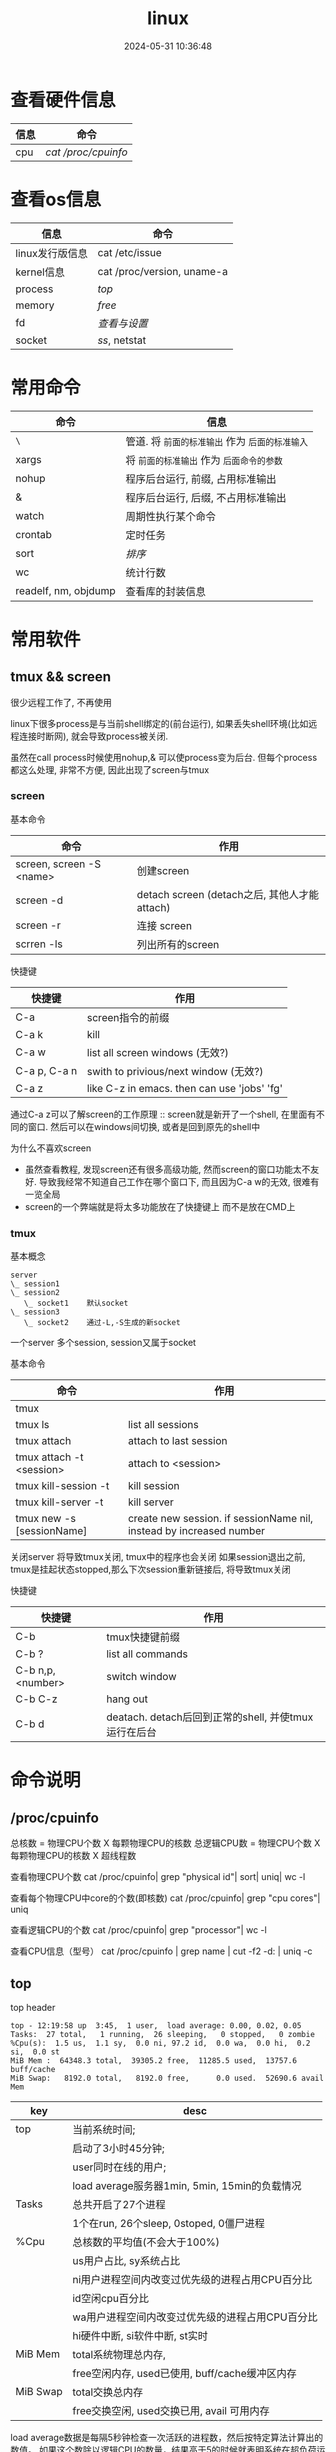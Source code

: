 #+title: linux
#+date: 2024-05-31 10:36:48
#+hugo_section: docs
#+hugo_bundle: os/linux
#+export_file_name: index
#+hugo_weight: 2
#+hugo_draft: false
#+hugo_auto_set_lastmod: t
#+hugo_custom_front_matter: :bookCollapseSection false

#+hugo: more
* 查看硬件信息

  | 信息 | 命令              |
  |------+-------------------|
  | cpu  | [[*/proc/cpuinfo][cat /proc/cpuinfo]] |
  |------+-------------------|

* 查看os信息

  | 信息               | 命令                       |
  |--------------------+----------------------------|
  | linux发行版信息    | cat /etc/issue             |
  |--------------------+----------------------------|
  | kernel信息         | cat /proc/version, uname-a |
  |--------------------+----------------------------|
  | process            | [[*top][top]]                        |
  |--------------------+----------------------------|
  | memory             | [[*free][free]]                       |
  |--------------------+----------------------------|
  | fd                 | [[*fd][查看与设置]]                 |
  |--------------------+----------------------------|
  | socket             | [[*ss][ss]], netstat                |
  |--------------------+----------------------------|


* 常用命令

  | 命令                 | 信息                                        |
  |----------------------+---------------------------------------------|
  | =\=                    | 管道. 将 =前面的标准输出= 作为 =后面的标准输入= |
  |----------------------+---------------------------------------------|
  | xargs                | 将 =前面的标准输出= 作为 =后面命令的参数=       |
  |----------------------+---------------------------------------------|
  | nohup                | 程序后台运行, 前缀, 占用标准输出            |
  |----------------------+---------------------------------------------|
  | &                    | 程序后台运行, 后缀, 不占用标准输出          |
  |----------------------+---------------------------------------------|
  | watch                | 周期性执行某个命令                          |
  |----------------------+---------------------------------------------|
  | crontab              | 定时任务                                    |
  |----------------------+---------------------------------------------|
  | sort                 | [[*sort][排序]]                                        |
  |----------------------+---------------------------------------------|
  | wc                   | 统计行数                                    |
  |----------------------+---------------------------------------------|
  | readelf, nm, objdump | 查看库的封装信息                            |
  |----------------------+---------------------------------------------|

* 常用软件
** tmux && screen
   #+attr_shortcode: info
   #+begin_hint
   很少远程工作了, 不再使用
   #+end_hint

   linux下很多process是与当前shell绑定的(前台运行),
   如果丢失shell环境(比如远程连接时断网), 就会导致process被关闭.

   虽然在call process时候使用nohup,& 可以使process变为后台.
   但每个process都这么处理, 非常不方便, 因此出现了screen与tmux

*** screen
    #+begin_details
    #+begin_summary
    基本命令
    #+end_summary

    | 命令                     | 作用                                         |
    |--------------------------+----------------------------------------------|
    | screen, screen -S <name> | 创建screen                                   |
    | screen -d                | detach screen (detach之后, 其他人才能attach) |
    | screen -r                | 连接 screen                                  |
    | scrren -ls               | 列出所有的screen                             |
    |--------------------------+----------------------------------------------|
    #+end_details

    #+begin_details
    #+begin_summary
    快捷键
    #+end_summary

    | 快捷键       | 作用                                        |
    |--------------+---------------------------------------------|
    | C-a          | screen指令的前缀                            |
    | C-a k        | kill                                        |
    | C-a w        | list all screen windows (无效?)             |
    | C-a p, C-a n | swith to privious/next window (无效?)       |
    | C-a z        | like C-z in emacs. then can use 'jobs' 'fg' |
    |--------------+---------------------------------------------|

    #+attr_shortcode: info
    #+begin_hint
    通过C-a z可以了解screen的工作原理 :: screen就是新开了一个shell, 在里面有不同的窗口.
    然后可以在windows间切换, 或者是回到原先的shell中
    #+end_hint

    #+attr_shortcode: info
    #+begin_hint
    为什么不喜欢screen
    - 虽然查看教程, 发现screen还有很多高级功能, 然而screen的窗口功能太不友好.
      导致我经常不知道自己工作在哪个窗口下, 而且因为C-a w的无效, 很难有一览全局
    - screen的一个弊端就是将太多功能放在了快捷键上 而不是放在CMD上
    #+end_hint
    #+end_details

*** tmux
    #+begin_details
    #+begin_summary
    基本概念
    #+end_summary

    #+begin_example
      server
      \_ session1
      \_ session2
         \_ socket1    默认socket
      \_ session3
         \_ socket2    通过-L,-S生成的新socket
    #+end_example
    一个server 多个session, session又属于socket
    #+end_details

    #+begin_details
    #+begin_summary
    基本命令
    #+end_summary

    | 命令                      | 作用                                                                |
    |---------------------------+---------------------------------------------------------------------|
    | tmux                      |                                                                     |
    | tmux ls                   | list all sessions                                                   |
    | tmux attach               | attach to last session                                              |
    | tmux attach -t <session>  | attach to <session>                                                 |
    | tmux kill-session -t      | kill session                                                        |
    | tmux kill-server -t       | kill server                                                         |
    | tmux new -s [sessionName] | create new session. if sessionName nil, instead by increased number |
    |---------------------------+---------------------------------------------------------------------|

    #+attr_shortcode: info
    #+begin_hint
    关闭server 将导致tmux关闭, tmux中的程序也会关闭
    如果session退出之前, tmux是挂起状态stopped,那么下次session重新链接后, 将导致tmux关闭
    #+end_hint
    #+end_details

    #+begin_details
    #+begin_summary
    快捷键
    #+end_summary

    | 快捷键           | 作用                                                 |
    |------------------+------------------------------------------------------|
    | C-b              | tmux快捷键前缀                                       |
    | C-b ?            | list all commands                                    |
    | C-b n,p,<number> | switch window                                        |
    | C-b C-z          | hang out                                             |
    | C-b d            | deatach. detach后回到正常的shell, 并使tmux运行在后台 |
    |------------------+------------------------------------------------------|
    #+end_details

* 命令说明
** /proc/cpuinfo
  #+begin_details
  总核数 = 物理CPU个数 X 每颗物理CPU的核数
  总逻辑CPU数 = 物理CPU个数 X 每颗物理CPU的核数 X 超线程数

  查看物理CPU个数
  cat /proc/cpuinfo| grep "physical id"| sort| uniq| wc -l

  查看每个物理CPU中core的个数(即核数)
  cat /proc/cpuinfo| grep "cpu cores"| uniq

  查看逻辑CPU的个数
  cat /proc/cpuinfo| grep "processor"| wc -l

  查看CPU信息（型号）
  cat /proc/cpuinfo | grep name | cut -f2 -d: | uniq -c
  #+end_details
** top
   #+begin_details
   #+begin_summary
   top header
   #+end_summary

   #+begin_example
   top - 12:19:58 up  3:45,  1 user,  load average: 0.00, 0.02, 0.05
   Tasks:  27 total,   1 running,  26 sleeping,   0 stopped,   0 zombie
   %Cpu(s):  1.5 us,  1.1 sy,  0.0 ni, 97.2 id,  0.0 wa,  0.0 hi,  0.2 si,  0.0 st
   MiB Mem :  64348.3 total,  39305.2 free,  11285.5 used,  13757.6 buff/cache
   MiB Swap:   8192.0 total,   8192.0 free,      0.0 used.  52690.6 avail Mem
   #+end_example

   | key      | desc                                            |
   |----------+-------------------------------------------------|
   | top      | 当前系统时间;                                   |
   |          | 启动了3小时45分钟;                              |
   |          | user同时在线的用户;                             |
   |          | load average服务器1min, 5min, 15min的负载情况   |
   |----------+-------------------------------------------------|
   | Tasks    | 总共开启了27个进程                              |
   |          | 1个在run, 26个sleep, 0stoped, 0僵尸进程         |
   |----------+-------------------------------------------------|
   | %Cpu     | 总核数的平均值(不会大于100%)                    |
   |          | us用户占比, sy系统占比                          |
   |          | ni用户进程空间内改变过优先级的进程占用CPU百分比 |
   |          | id空闲cpu百分比                                 |
   |          | wa用户进程空间内改变过优先级的进程占用CPU百分比 |
   |          | hi硬件中断, si软件中断, st实时                  |
   |----------+-------------------------------------------------|
   | MiB Mem  | total系统物理总内存,                            |
   |          | free空闲内存, used已使用, buff/cache缓冲区内存  |
   |----------+-------------------------------------------------|
   | MiB Swap | total交换总内存                                 |
   |          | free交换空闲, used交换已用, avail 可用内存      |
   |----------+-------------------------------------------------|

   #+attr_shortcode: info
   #+begin_hint
   load average数据是每隔5秒钟检查一次活跃的进程数，然后按特定算法计算出的数值。
   如果这个数除以逻辑CPU的数量，结果高于5的时候就表明系统在超负荷运转了
   #+end_hint

   #+attr_shortcode: info
   #+begin_hint
   这一系列信息是系统的信息, docker容器内外是一致的
   #+end_hint
   #+end_details

   #+begin_details
   #+begin_summary
   top body
   #+end_summary

   #+begin_example
   PID USER      PR  NI    VIRT    RES    SHR S  %CPU  %MEM     TIME+ COMMAND

   122 root      20   0   12936   7148   6648 S   1.0   0.0   2:32.20 cli
   69  root      20   0   12928   7064   6572 S   0.7   0.0   2:07.64 svr
   #+end_example

   | key     | desc                                      |
   |---------+-------------------------------------------|
   | pid     |                                           |
   | user    | 谁启动的该进程                            |
   | PR      | 优先级                                    |
   | ni      | nice值 负值表示高优先级，正值表示低优先级 |
   | VIRT    | 虚拟内存                                  |
   | RES     | 真实内存                                  |
   | SHR     | 共享内存                                  |
   | %CPU    | 单核cpu占比, 大于100%表示占用了多个cpu核  |
   | TIME+   | 进程运行总时间??占用cpu的总时间??         |
   | COMMAND | 进程启动时的命令                          |
   |---------+-------------------------------------------|

   #+end_details

   #+begin_details
   #+begin_summary
   快捷键
   #+end_summary

   | group | 快捷键 | 作用                                                            |
   |-------+--------+-----------------------------------------------------------------|
   | 排序  | <      | 左移sort-field. 默认sort field是%cpu                            |
   |       | >      | 右移sort-field                                                  |
   |       | R      | 反转排序                                                        |
   |-------+--------+-----------------------------------------------------------------|
   | 高亮  | b      | 是否高亮显示 <R进程 或者 sort-field>, 总开关                    |
   |       | x      | 是否高亮 sort-field                                             |
   |       | y      | 是否高亮 R进程                                                  |
   |-------+--------+-----------------------------------------------------------------|
   | 其他  | 1      | 显示所有逻辑cpu                                                 |
   |       | k      | 关闭特定pid进程                                                 |
   |       | s      | 设置刷新时间                                                    |
   |-------+--------+-----------------------------------------------------------------|
   | 内存  | m      | 切换mem显示, 显示使用百分比&&总内存 ::>  (*used/total)% / total |
   |       | t      | 切换cpu显示, 没看明白; 仍然推荐看%Cpu->id 或者1查看所有核心的   |
   |-------+--------+-----------------------------------------------------------------|
   #+end_details
** free
  #+begin_details

  #+begin_example
  ## free -h
  total        used        free      shared  buff/cache   available
  Mem:           62Gi        11Gi        38Gi        17Mi        13Gi        51Gi
  Swap:         8.0Gi          0B       8.0Gi
  #+end_example

  | key        | desc                                   |
  |------------+----------------------------------------|
  | total      | 系统总内存                             |
  |------------+----------------------------------------|
  | used       | 已使用                                 |
  |------------+----------------------------------------|
  | free       | 空闲                                   |
  |------------+----------------------------------------|
  | shared     | 已舍弃的内存?                          |
  |------------+----------------------------------------|
  | buff/cache | io读写内存;                            |
  |            | 内存紧张的时候,会自动释放;             |
  |            | cache文件系统缓存; buff 裸设备相关缓存 |
  |------------+----------------------------------------|
  | available  | 可用内存. = free + buff/cache          |
  |------------+----------------------------------------|
  #+end_details
** ss
  #+begin_details
  #+begin_summary
  ss
  #+end_summary

  #+begin_example
  * every 100s 每100s刷新一次 ss-s  851d60ae4404是服务器名字  服务器当前时间
  * total:           这个数值是docker容器有关的, 每个单独计算;   貌似是inet + 1 TODONOW.
  * TCP: 2101        这个数值是docker容器无关的, 容器内外都一样; 貌似是state总和?? TODONOW
  *      estab    -- 这个数值是docker容器相关的, 每个单独计算
  *      closed   -- 这个数值是docker容器相关的, 每个单独计算
  *      orphaned --
  *      timewait --
  Every 100.0s: ss -s      851d60ae4404: Wed Oct 20 17:44:33 2021
  Total: 3
  TCP:   2101 (estab 0, closed 2100, orphaned 0, timewait 0)

  * RAW
  * UDP
  * TCP   这里的total是docker容器相关的, 每个单独计算
  * INET
  * FRAG
  Transport Total     IP        IPv6
  RAW       0         0         0
  UDP       1         1         0
  TCP       1         1         0
  INET      2         2         0
  FRAG      0         0         0
  #+end_example
  #+end_details

  #+begin_details
  #+begin_summary
  ss常用参数
  #+end_summary

  | 参数                                        | 含义                                              |
  |---------------------------------------------+---------------------------------------------------|
  | ss -a                                       | show all state. 默认只显示established state       |
  | ss -[4,6,t,u]                               | 匹配ipv4, ipv6, tcp协议, udp协议连接              |
  | ss [dst,src] <ip>:[port]                    | 匹配远端,本地 地址(端口)                          |
  | ss [dport,sport] [le,ge,eq,ne,gt,lt] <port> | 匹配远端,本地相符的连接. port比较参数与sh语法一致 |
  | ss state [state-status]                     | 匹配state                                         |
  |---------------------------------------------+---------------------------------------------------|

  #+attr_shortcode: info
  #+begin_hint
  state常用状态
  established, SYN-SENT, syn-recv, fin-wait-1, fin-wait-2, time-wait, closed, close-wait, listen, closing
  #+end_hint
  #+end_details
** fd
  #+begin_details
  #+begin_summary
  fd查看
  #+end_summary

  | 信息                                     | 查看命令              |
  |------------------------------------------+-----------------------|
  | 所有进程允许打开的最大fd数量             | /proc/sys/fs/file-max |
  | 所有进程已经打开的fd数量及允许的最大数量 | /proc/sys/fs/file-nr  |
  | 单个进程允许打开的最大fd数量             | ulimit -n             |
  | 单个进程(例如pid为5454)已打开的fd        | ls -l =/proc/5454/fd/=  |
  |------------------------------------------+-----------------------|
  #+end_details

  #+begin_details
  #+begin_summary
  fd设置
  #+end_summary

  | 作用                                    | 指令                                                      |
  |-----------------------------------------+-----------------------------------------------------------|
  | 用户单进程最大(仅当前sesstion生效)      | ulimit -n                                                 |
  | 用户单进程设置                          | ulimit -n xx                                              |
  | 用户单进程S(软件)最大(需要重新登录生效) | echo '* soft nofile 1048576' >> /etc/security/limits.conf |
  | 用户单进程H(硬件)最大(需要重新登录生效) | echo '* hard nofile 1048576' >> /etc/security/limits.conf |
  |-----------------------------------------+-----------------------------------------------------------|

  #+attr_shortcode: warning
  #+begin_hint
  - 用户单进程H最大的值一定不能大于fs.nr_open, 否则注销后将无法正常登录
  - 以上3个的配置数都受限于fs.nr_open -- 调用sysctl -p生效
    sysctl -w fs.nr_open=xxx
  #+end_hint
  #+end_details
** sort
  #+begin_details
  根据Ascii进行排序, 默认为升序
  - u 去除重复行
  - r 降序
  - n 根据 =数值= 而非 =Ascii= 排序
  - k, t  k指定列数, t指定分隔符
  - f 会将小写字母都转换为大写字母来进行比较，亦即忽略大小写
  #+end_details
